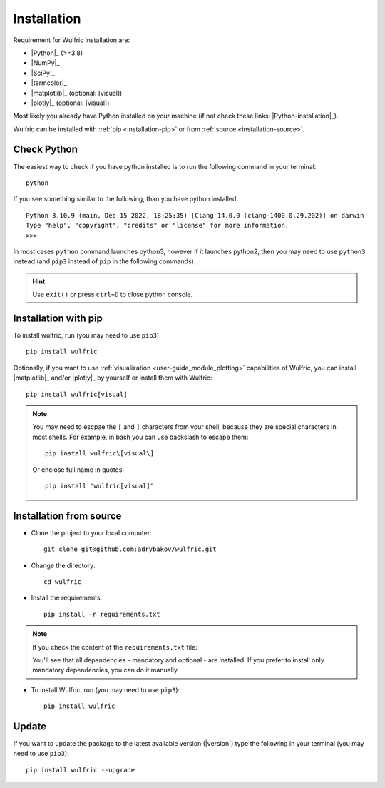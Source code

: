 .. _user-guide_start_installation:

************
Installation
************

Requirement for Wulfric installation are:

* |Python|_ (>=3.8)
* |NumPy|_
* |SciPy|_
* |termcolor|_
* |matplotlib|_ (optional: [visual])
* |plotly|_ (optional: [visual])

Most likely you already have Python installed on your machine
(if not check these links: |Python-installation|_).

Wulfric can be installed with :ref:`pip <installation-pip>`
or from :ref:`source <installation-source>`.

Check Python
============

The easiest way to check if you have python installed
is to run the following command in your terminal::

  python

If you see something similar to the following, than you have python installed::

  Python 3.10.9 (main, Dec 15 2022, 18:25:35) [Clang 14.0.0 (clang-1400.0.29.202)] on darwin
  Type "help", "copyright", "credits" or "license" for more information.
  >>>

In most cases ``python`` command launches python3,
however if it launches python2,
then you may need to use ``python3`` instead
(and ``pip3`` instead of ``pip`` in the following commands).

.. hint::
  Use ``exit()`` or press ``ctrl+D`` to close python console.

.. _installation-pip:

Installation with pip
=====================

To install wulfric, run (you may need to use ``pip3``)::

  pip install wulfric

Optionally, if you want to use :ref:`visualization <user-guide_module_plotting>`
capabilities of Wulfric, you can install |matplotlib|_ and/or |plotly|_
by yourself or install them with Wulfric::

  pip install wulfric[visual]

.. note::
  You may need to escpae the ``[`` and ``]`` characters from your shell,
  because they are special characters in most shells.
  For example, in bash you can use backslash to escape them::

    pip install wulfric\[visual\]

  Or enclose full name in quotes::

    pip install "wulfric[visual]"

.. _installation-source:

Installation from source
========================

* Clone the project to your local computer::

    git clone git@github.com:adrybakov/wulfric.git

* Change the directory::

    cd wulfric

* Install the requirements::

    pip install -r requirements.txt

.. note:: If you check the content of the ``requirements.txt`` file:

  .. literalinclude:: ../../../../requirements.txt

  You'll see that all dependencies - mandatory and optional - are installed. If you prefer
  to install only mandatory dependencies, you can do it manually.

* To install Wulfric, run (you may need to use ``pip3``)::

    pip install wulfric

Update
======

If you want to update the package to the latest available version (|version|)
type the following in your terminal (you may need to use ``pip3``)::

  pip install wulfric --upgrade
